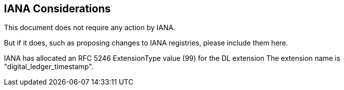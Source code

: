 
[#iana]
== IANA Considerations

This document does not require any action by IANA.

But if it does, such as proposing changes to IANA registries,
please include them here.

IANA has allocated an RFC 5246 ExtensionType value (99) for the DL extension
The extension name is "digital_ledger_timestamp".
